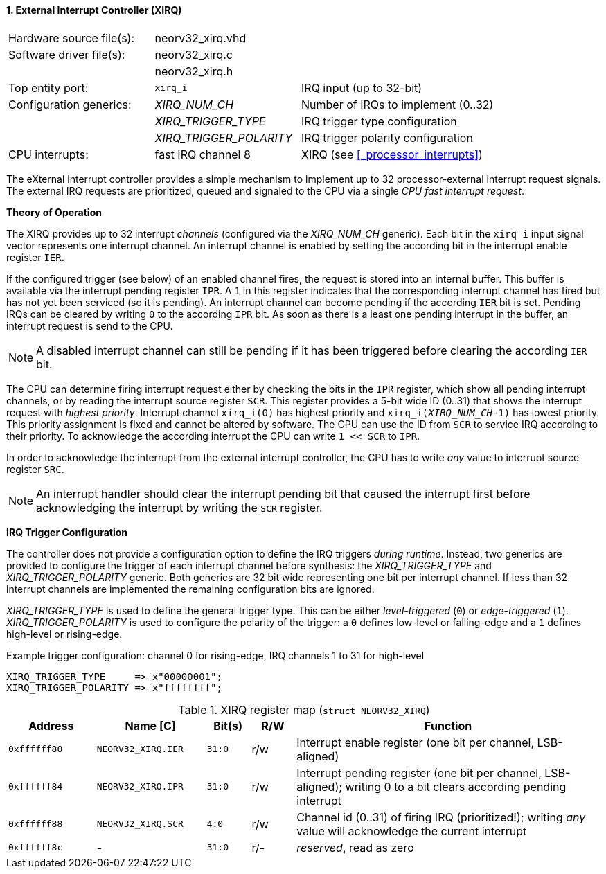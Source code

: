 <<<
:sectnums:
==== External Interrupt Controller (XIRQ)

[cols="<3,<3,<4"]
[frame="topbot",grid="none"]
|=======================
| Hardware source file(s): | neorv32_xirq.vhd |
| Software driver file(s): | neorv32_xirq.c |
|                          | neorv32_xirq.h |
| Top entity port:         | `xirq_i` | IRQ input (up to 32-bit)
| Configuration generics:  | _XIRQ_NUM_CH_           | Number of IRQs to implement (0..32)
|                          | _XIRQ_TRIGGER_TYPE_     | IRQ trigger type configuration
|                          | _XIRQ_TRIGGER_POLARITY_ | IRQ trigger polarity configuration
| CPU interrupts:          | fast IRQ channel 8 | XIRQ (see <<_processor_interrupts>>)
|=======================

The eXternal interrupt controller provides a simple mechanism to implement up to 32 processor-external interrupt
request signals. The external IRQ requests are prioritized, queued and signaled to the CPU via a
single _CPU fast interrupt request_.

**Theory of Operation**

The XIRQ provides up to 32 interrupt _channels_ (configured via the _XIRQ_NUM_CH_ generic). Each bit in the `xirq_i`
input signal vector represents one interrupt channel. An interrupt channel is enabled by setting the according bit in the
interrupt enable register `IER`.

If the configured trigger (see below) of an enabled channel fires, the request is stored into an internal buffer.
This buffer is available via the interrupt pending register `IPR`. A `1` in this register indicates that the
corresponding interrupt channel has fired but has not yet been serviced (so it is pending). An interrupt channel can
become pending if the according `IER` bit is set. Pending IRQs can be cleared by writing `0` to the according `IPR`
bit. As soon as there is a least one pending interrupt in the buffer, an interrupt request is send to the CPU.

[NOTE]
A disabled interrupt channel can still be pending if it has been triggered before clearing the according `IER` bit.

The CPU can determine firing interrupt request either by checking the bits in the `IPR` register, which show all
pending interrupt channels, or by reading the interrupt source register `SCR`.
This register provides a 5-bit wide ID (0..31) that shows the interrupt request with _highest priority_.
Interrupt channel `xirq_i(0)` has highest priority and `xirq_i(_XIRQ_NUM_CH_-1)` has lowest priority.
This priority assignment is fixed and cannot be altered by software.
The CPU can use the ID from `SCR` to service IRQ according to their priority. To acknowledge the according
interrupt the CPU can write `1 << SCR` to `IPR`.

In order to acknowledge the interrupt from the external interrupt controller, the CPU has to write _any_
value to interrupt source register `SRC`.

[NOTE]
An interrupt handler should clear the interrupt pending bit that caused the interrupt first before
acknowledging the interrupt by writing the `SCR` register.

**IRQ Trigger Configuration**

The controller does not provide a configuration option to define the IRQ triggers _during runtime_. Instead, two
generics are provided to configure the trigger of each interrupt channel before synthesis: the _XIRQ_TRIGGER_TYPE_
and _XIRQ_TRIGGER_POLARITY_ generic. Both generics are 32 bit wide representing one bit per interrupt channel. If
less than 32 interrupt channels are implemented the remaining configuration bits are ignored.

_XIRQ_TRIGGER_TYPE_ is used to define the general trigger type. This can be either _level-triggered_ (`0`) or
_edge-triggered_ (`1`). _XIRQ_TRIGGER_POLARITY_ is used to configure the polarity of the trigger: a `0` defines
low-level or falling-edge and a `1` defines high-level or rising-edge.

.Example trigger configuration: channel 0 for rising-edge, IRQ channels 1 to 31 for high-level
[source, vhdl]
----
XIRQ_TRIGGER_TYPE     => x"00000001";  
XIRQ_TRIGGER_POLARITY => x"ffffffff";  
----

.XIRQ register map (`struct NEORV32_XIRQ`)
[cols="^4,<5,^2,^2,<14"]
[options="header",grid="all"]
|=======================
| Address | Name [C] | Bit(s) | R/W | Function
| `0xffffff80` | `NEORV32_XIRQ.IER` | `31:0` | r/w | Interrupt enable register (one bit per channel, LSB-aligned)
| `0xffffff84` | `NEORV32_XIRQ.IPR` | `31:0` | r/w | Interrupt pending register (one bit per channel, LSB-aligned); writing 0 to a bit clears according pending interrupt
| `0xffffff88` | `NEORV32_XIRQ.SCR` |  `4:0` | r/w | Channel id (0..31) of firing IRQ (prioritized!); writing _any_ value will acknowledge the current interrupt
| `0xffffff8c` | -                  | `31:0` | r/- | _reserved_, read as zero
|=======================
